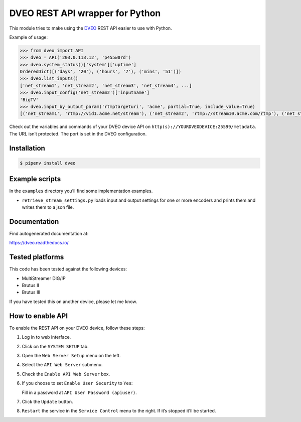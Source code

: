 DVEO REST API wrapper for Python
================================

This module tries to make using the `DVEO`_ REST API easier to use with
Python.

Example of usage:

.. code:: python

   >>> from dveo import API
   >>> dveo = API('203.0.113.12', 'p455w0rd')
   >>> dveo.system_status()['system']['uptime']
   OrderedDict([('days', '20'), ('hours', '7'), ('mins', '51')])
   >>> dveo.list_inputs()
   ['net_stream1', 'net_stream2', 'net_stream3', 'net_stream4', ...]
   >>> dveo.input_config('net_stream2')['inputname']
   'BigTV'
   >>> dveo.input_by_output_param('rtmptargeturi', 'acme', partial=True, include_value=True)
   [('net_stream1', 'rtmp://vid1.acme.net/stream'), ('net_stream2', 'rtmp://stream10.acme.com/rtmp'), ('net_stream3', 'rtmp://stream11.acme.com/rtmp'), ...]

Check out the variables and commands of your DVEO device API on
``http(s)://YOURDVEODEVICE:25599/metadata``. The URL isn’t protected.
The port is set in the DVEO configuration.

Installation
------------

.. code:: bash

   $ pipenv install dveo

Example scripts
---------------

In the ``examples`` directory you’ll find some implementation examples.

-  ``retrieve_stream_settings.py`` loads input and output settings for
   one or more encoders and prints them and writes them to a json file.

Documentation
-------------

Find autogenerated documentation at:

https://dveo.readthedocs.io/

Tested platforms
----------------

This code has been tested against the following devices:

-  MultiStreamer DIG/IP
-  Brutus II
-  Brutus III

If you have tested this on another device, please let me know.

How to enable API
-----------------

To enable the REST API on your DVEO device, follow these steps:

1. Log in to web interface.
2. Click on the ``SYSTEM SETUP`` tab.
3. Open the ``Web Server Setup`` menu on the left.
4. Select the ``API Web Server`` submenu.
5. Check the ``Enable API Web Server`` box.
6. If you choose to set ``Enable User Security`` to ``Yes``:

   Fill in a password at ``API User Password (apiuser)``.
7. Click the ``Update`` button.
8. ``Restart`` the service in the ``Service Control`` menu to the right.
   If it’s stopped it’ll be started.

.. _DVEO: https://dveo.com/